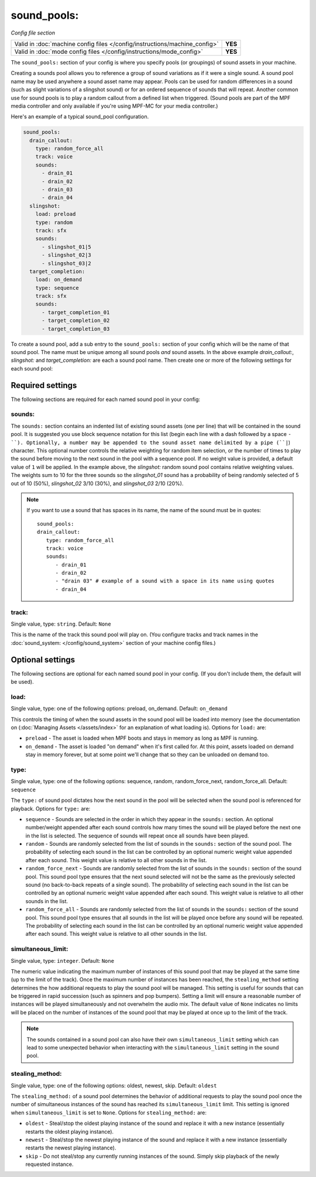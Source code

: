 sound_pools:
============

*Config file section*

+----------------------------------------------------------------------------+---------+
| Valid in :doc:`machine config files </config/instructions/machine_config>` | **YES** |
+----------------------------------------------------------------------------+---------+
| Valid in :doc:`mode config files </config/instructions/mode_config>`       | **YES** |
+----------------------------------------------------------------------------+---------+

.. overview

The ``sound_pools:`` section of your config is where you specify pools (or groupings) of sound
assets in your machine.

Creating a sounds pool allows you to reference a group of sound variations as if it were a single
sound. A sound pool name may be used anywhere a sound asset name may appear. Pools can be used for
random differences in a sound (such as slight variations of a slingshot sound) or for an ordered
sequence of sounds that will repeat.  Another common use for sound pools is to play a random
callout from a defined list when triggered. (Sound pools are part of the MPF media controller and
only available if you're using MPF-MC for your media controller.)

Here's an example of a typical sound_pool configuration.

.. code-block:: mpf-config

    sound_pools:
      drain_callout:
        type: random_force_all
        track: voice
        sounds:
          - drain_01
          - drain_02
          - drain_03
          - drain_04
      slingshot:
        load: preload
        type: random
        track: sfx
        sounds:
          - slingshot_01|5
          - slingshot_02|3
          - slingshot_03|2
      target_completion:
        load: on_demand
        type: sequence
        track: sfx
        sounds:
          - target_completion_01
          - target_completion_02
          - target_completion_03

To create a sound pool, add a sub entry to the  ``sound_pools:`` section of your config which will
be the name of that sound pool. The name must be unique among all sound pools *and* sound assets.
In the above example `drain_callout:`, `slingshot:` and `target_completion:` are each a sound pool
name.  Then create one or more of the following settings for each sound pool:

Required settings
-----------------

The following sections are required for each named sound pool in your config:

sounds:
~~~~~~~

The ``sounds:`` section contains an indented list of existing sound assets (one per line) that will
be contained in the sound pool.  It is suggested you use block sequence notation for this list (begin
each line with a dash followed by a space ``- ``). Optionally, a number may be appended to the sound asset
name delimited by a pipe (``|``) character.  This optional number controls the relative weighting for
random item selection, or the number of times to play the sound before moving to the next sound
in the pool with a sequence pool. If no weight value is provided, a default value of ``1`` will be
applied. In the example above, the `slingshot:` random sound pool contains relative weighting
values.  The weights sum to 10 for the three sounds so the `slingshot_01` sound has a probability
of being randomly selected of 5 out of 10 (50%), `slingshot_02` 3/10 (30%), and `slingshot_03`
2/10 (20%).

.. note:: If you want to use a sound that has spaces in its name, the name of the sound must be
   in quotes:
   ::

       sound_pools:
       drain_callout:
          type: random_force_all
          track: voice
          sounds:
             - drain_01
             - drain_02
             - "drain 03" # example of a sound with a space in its name using quotes
             - drain_04


track:
~~~~~~
Single value, type: ``string``. Default: ``None``

This is the name of the track this sound pool will play on. (You configure tracks and track names in the
:doc:`sound_system: </config/sound_system>` section of your machine config files.)

Optional settings
-----------------

The following sections are optional for each named sound pool in your config. (If you don't
include them, the default will be used).

load:
~~~~~
Single value, type: one of the following options: preload, on_demand. Default: ``on_demand``

This controls the timing of when the sound assets in the sound pool will be loaded into memory
(see the documentation on (:doc:`Managing Assets </assets/index>` for an explanation of what
loading is). Options for ``load:`` are:

+ ``preload`` - The asset is loaded when MPF boots and stays in memory as long as MPF is running.
+ ``on_demand`` - The asset is loaded "on demand" when it's first called for. At this point,
  assets loaded on demand stay in memory forever, but at some point we'll change that so they can
  be unloaded on demand too.

type:
~~~~~
Single value, type: one of the following options: sequence, random, random_force_next,
random_force_all. Default: ``sequence``

The ``type:`` of sound pool dictates how the next sound in the pool will be selected when the sound
pool is referenced for playback. Options for ``type:`` are:

+ ``sequence`` - Sounds are selected in the order in which they appear in the ``sounds:`` section.
  An optional number/weight appended after each sound controls how many times the sound will be
  played before the next one in the list is selected.  The sequence of sounds will repeat once all
  sounds have been played.
+ ``random`` - Sounds are randomly selected from the list of sounds in the ``sounds:`` section of
  the sound pool. The probability of selecting each sound in the list can be controlled by an
  optional numeric weight value appended after each sound.  This weight value is relative to all
  other sounds in the list.
+ ``random_force_next`` - Sounds are randomly selected from the list of sounds in the ``sounds:``
  section of the sound pool. This sound pool type ensures that the next sound selected will not
  be the same as the previously selected sound (no back-to-back repeats of a single sound). The
  probability of selecting each sound in the list can be controlled by an optional numeric weight
  value appended after each sound.  This weight value is relative to all other sounds in the list.
+ ``random_force_all`` - Sounds are randomly selected from the list of sounds in the ``sounds:``
  section of the sound pool. This sound pool type ensures that all sounds in the list will be
  played once before any sound will be repeated. The probability of selecting each sound in the
  list can be controlled by an optional numeric weight value appended after each sound.  This
  weight value is relative to all other sounds in the list.

simultaneous_limit:
~~~~~~~~~~~~~~~~~~~
Single value, type: ``integer``. Default: ``None``

The numeric value indicating the maximum number of instances of this sound pool that may be
played at the same time (up to the limit of the track).  Once the maximum number of instances has
been reached, the ``stealing_method`` setting determines the how additional requests to play
the sound pool will be managed.  This setting is useful for sounds that can be triggered in rapid
succession (such as spinners and pop bumpers).  Setting a limit will ensure a reasonable number
of instances will be played simultaneously and not overwhelm the audio mix.  The default value of
``None`` indicates no limits will be placed on the number of instances of the sound pool that may be
played at once up to the limit of the track.

.. note::

  The sounds contained in a sound pool can also have their own ``simultaneous_limit``
  setting which can lead to some unexpected behavior when interacting with the
  ``simultaneous_limit`` setting in the sound pool.

stealing_method:
~~~~~~~~~~~~~~~~
Single value, type: one of the following options: oldest, newest, skip. Default: ``oldest``

The ``stealing_method:`` of a sound pool determines the behavior of additional requests to play the
sound pool once the number of simultaneous instances of the sound has reached its
``simultaneous_limit`` limit. This setting is ignored when ``simultaneous_limit`` is set to ``None``.
Options for ``stealing_method:`` are:

+ ``oldest`` - Steal/stop the oldest playing instance of the sound and replace it with a new
  instance (essentially restarts the oldest playing instance).
+ ``newest`` - Steal/stop the newest playing instance of the sound and replace it with a new
  instance (essentially restarts the newest playing instance).
+ ``skip`` - Do not steal/stop any currently running instances of the sound. Simply skip playback
  of the newly requested instance.
